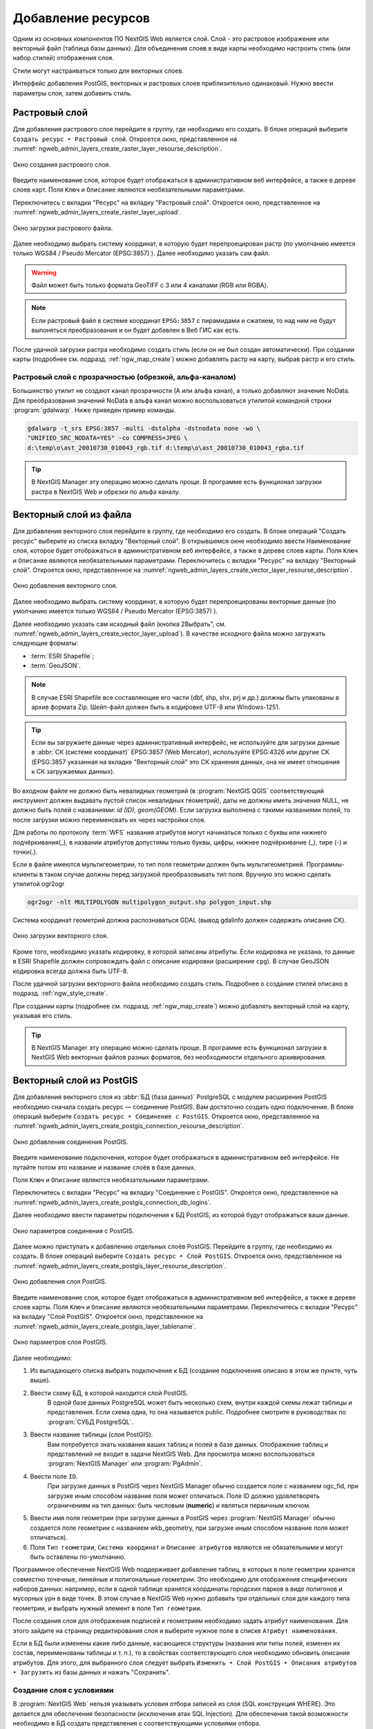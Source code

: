 .. sectionauthor:: Артём Светлов <artem.svetlov@nextgis.ru>

.. _ngw_create_layers:

Добавление ресурсов
===================

Одним из основных компонентов ПО NextGIS Web является слой. Слой - это растровое 
изображение или векторный файл (таблица базы данных). Для объединения слоев в виде карты 
необходимо настроить стиль (или набор стилей) отображения слоя.

Стили могут настраиваться только для векторных слоев.

Интерфейс добавления PostGIS, векторных и растровых слоев приблизительно одинаковый. 
Нужно ввести параметры слоя, затем добавить стиль.

.. _ngw_create_raster_layer:

Растровый слой
--------------

Для добавления растрового слоя перейдите в группу, где необходимо его создать. В 
блоке операций выберите ``Создать ресурс ‣ Растровый слой``. Откроется окно, 
представленное на :numref:`ngweb_admin_layers_create_raster_layer_resourse_description`. 

.. figure:: _static/admin_layers_create_raster_layer_resourse_description.png
   :name: ngweb_admin_layers_create_raster_layer_resourse_description
   :align: center
   :width: 16cm

   Окно создания растрового слоя.

Введите наименование слоя, которое будет отображаться в административном веб интерфейсе, 
а также в дереве слоев карт.
Поля ``Ключ`` и ``Описание`` являются необязательными параметрами.

Переключитесь с вкладки "Ресурс" на вкладку "Растровый слой". 
Откроется окно, представленное на :numref:`ngweb_admin_layers_create_raster_layer_upload`.

.. figure:: _static/admin_layers_create_raster_layer_upload.png
   :name: ngweb_admin_layers_create_raster_layer_upload
   :align: center
   :width: 16cm

   Окно загрузки растрового файла.

Далее необходимо выбрать систему координат, в которую будет перепроецирован растр 
(по умолчанию имеется только WGS84 / Pseudo Mercator (EPSG:3857) ).
Далее необходимо указать сам файл. 

.. warning:: 
   Файл может быть только формата GeoTIFF с 3 или 4 каналами (RGB или RGBA).
   
.. note::
   Если растровый файл в системе координат ``EPSG:3857`` с пирамидами и сжатием, то над 
   ним не будут выпоняться преобразования и он будет добавлен в Веб ГИС как есть. 
 
После удачной загрузки растра необходимо создать стиль (если он не был создан автоматически). 
При создании карты (подробнее см. подразд. :ref:`ngw_map_create`) можно добавлять 
растр на карту, выбрав растр и его стиль.

Растровый слой с прозрачностью (обрезкой, альфа-каналом)
^^^^^^^^^^^^^^^^^^^^^^^^^^^^^^^^^^^^^^^^^^^^^^^^^^^^^^^^

Большинство утилит не создают канал прозрачности (А или альфа канал), а только добавляют значение NoData. 
Для преобразования значений NoData в альфа канал можно воспользоваться утилитой 
командной строки  :program:`gdalwarp`. Ниже приведен пример команды.

.. code-block:: shell

   gdalwarp -t_srs EPSG:3857 -multi -dstalpha -dstnodata none -wo \
   "UNIFIED_SRC_NODATA=YES" -co COMPRESS=JPEG \ 
   d:\temp\o\ast_20010730_010043_rgb.tif d:\temp\o\ast_20010730_010043_rgba.tif

.. tip:: 
   В NextGIS Manager эту операцию можно сделать проще. В программе есть функционал 
   загрузки растра в NextGIS Web и обрезки по альфа каналу. 

.. _ngw_create_vector_layer:

Векторный слой из файла
-----------------------

Для добавления векторного слоя перейдите в группу, где необходимо его создать. 
В блоке операций "Создать ресурс" выберите из списка вкладку "Векторный слой". 
В открывшемся окне необходимо ввести Наименование слоя, которое будет отображаться 
в административном веб интерфейсе, а также в дереве слоев карты. 
Поля ``Ключ`` и ``Описание`` являются необязательными параметрами. 
Переключитесь с вкладки "Ресурс" на вкладку "Векторный слой". 
Откроется окно, представленное на :numref:`ngweb_admin_layers_create_vector_layer_resourse_description`. 

.. figure:: _static/admin_layers_create_vector_layer_resourse_description.png
   :name: ngweb_admin_layers_create_vector_layer_resourse_description
   :align: center
   :width: 16cm

   Окно добавления векторного слоя.

Далее необходимо выбрать систему координат, в которую будет перепроецированы векторные
данные (по умолчанию имеется только WGS84 / Pseudo Mercator (EPSG:3857) ). 

Далее необходимо указать сам исходный файл (кнопка 2Выбрать",
см. :numref:`ngweb_admin_layers_create_vector_layer_upload`).  
В качестве исходного файла можно загружать следующие форматы: 

* :term:`ESRI Shapefile`;
* :term:`GeoJSON`.

.. note:: 
   В случае ESRI Shapefile все составляющие его части (dbf, shp, shx, prj и др.) должны быть 
   упакованы в архив формата Zip. 
   Шейп-файл должен быть в кодировке UTF-8 или Windows-1251.
  
.. tip:: 
   Если вы загружаете данные через административный интерфейс, не используйте для загрузки данные в 
   :abbr:`СК (системе координат)` EPSG:3857 (Web Mercator), используйте EPSG:4326 или другие СК 
   (EPSG:3857 указанная на вкладке "Векторный слой" это СК хранения данных, она не имеет отношения 
   к СК загружаемых данных).
   
Во входном файле не должно быть невалидных геометрий (в :program:`NextGIS QGIS` соответствующий 
инструмент должен выдавать пустой список невалидных геометрий), даты не должны 
иметь значения NULL, не должно быть полей с названиями: *id (ID), geom(GEOM)*. Если загрузка выполнена с такими 
названиями полей, то после загрузки можно переименовать их через настройки слоя.

Для работы по протоколу :term:`WFS` названия атрибутов могут начинаться только с буквы или нижнего подчёркивания(_), в названии атрибутов допустимы только буквы, цифры, нижнее подчёркивание (_), тире (-) и точки(.).  

Если в файле имеются мультигеометрии, то тип поля геометрии должен быть мультигеометрией. 
Программы-клиенты в таком случае должны перед загрузкой преобразовывать тип поля. 
Вручную это можно сделать утилитой ogr2ogr

.. code-block:: shell

   ogr2ogr -nlt MULTIPOLYGON multipolygon_output.shp polygon_input.shp


Cистема координат геометрий должна распознаваться GDAL (вывод gdalinfo должен содержать описание СК). 


.. figure:: _static/admin_layers_create_vector_layer_upload.png
   :name: ngweb_admin_layers_create_vector_layer_upload
   :align: center
   :width: 16cm

   Окно загрузки векторного слоя.

Кроме того, необходимо указать кодировку, в которой записаны атрибуты.
Если кодировка не указана, то данные в ESRI Shapefile должен сопровождать файл с 
описание кодировки (расширение ``cpg``). В случае GeoJSON кодировка всегда должна быть UTF-8.

После удачной загрузки векторного файла необходимо создать стиль. 
Подробнее о создании стилей описано в подразд. :ref:`ngw_style_create`.

При создании карты (подробнее см. подразд. :ref:`ngw_map_create`) можно добавлять 
векторный слой на карту, указывая его стиль.

.. tip:: 
   В NextGIS Manager эту операцию можно сделать проще. В программе есть функционал
   загрузки в NextGIS Web векторных файлов разных форматов, без необходимости 
   отдельного архивирования. 

.. _ngw_create_postgis_layer:

Векторный слой из PostGIS
-------------------------

Для добавления векторного слоя из :abbr:`БД (база данных)` PostgreSQL с модулем расширения PostGIS необходимо 
сначала создать ресурс — соединение PostGIS. Вам достаточно создать одно подключение. 
В блоке операций выберите ``Создать ресурс ‣ Cоединение с PostGIS``. Откроется окно, 
представленное на :numref:`ngweb_admin_layers_create_postgis_connection_resourse_description`. 

.. figure:: _static/admin_layers_create_postgis_connection_resourse_description.png
   :name: ngweb_admin_layers_create_postgis_connection_resourse_description
   :align: center
   :alt: map to buried treasure
   :width: 16cm

   Окно добавления соединения PostGIS.

Введите наименование подключения, которое будет отображаться в административном 
веб интерфейсе. Не путайте потом это название и название слоёв в базе данных. 

Поля ``Ключ`` и ``Описание`` являются необязательными параметрами.  

Переключитесь с вкладки "Ресурс" на вкладку "Cоединение с PostGIS". 
Откроется окно, представленное на :numref:`ngweb_admin_layers_create_postgis_connection_db_logins`. 

Далее необходимо ввести параметры подключения к БД PostGIS, из которой 
будут отображаться ваши данные.  

.. figure:: _static/admin_layers_create_postgis_connection_db_logins.png
   :name: ngweb_admin_layers_create_postgis_connection_db_logins
   :align: center
   :width: 16cm

   Окно параметров соединения с PostGIS.


Далее можно приступать к добавлению отдельных слоёв PostGIS. Перейдите в группу, 
где необходимо их создать. В блоке операций выберите ``Создать ресурс ‣ Слой PostGIS``. 
Откроется окно, представленное на :numref:`ngweb_admin_layers_create_postgis_layer_resourse_description`. 

.. figure:: _static/admin_layers_create_postgis_layer_resourse_description.png
   :name: ngweb_admin_layers_create_postgis_layer_resourse_description
   :align: center
   :width: 16cm

   Окно добавления слоя PostGIS.

Введите наименование слоя, которое будет отображаться в административном веб интерфейсе, 
а также в дереве слоев карты. 
Поля ``Ключ`` и ``Описание`` являются необязательными параметрами.  
Переключитесь с вкладки "Ресурс" на вкладку "Слой PostGIS". 
Откроется окно, представленное на :numref:`ngweb_admin_layers_create_postgis_layer_tablename`. 

.. figure:: _static/admin_layers_create_postgis_layer_tablename.png
   :name: ngweb_admin_layers_create_postgis_layer_tablename
   :align: center
   :width: 16cm

   Окно параметров слоя PostGIS.

Далее необходимо:

#. Из выпадающего списка выбрать подключение к БД (cоздание подключения описано в этом же пункте, чуть выше).
#. Ввести схему БД, в которой находится слой PostGIS. 
	В одной базе данных PostgreSQL может быть несколько схем, внутри каждой схемы лежат таблицы и представления. Если схема одна, то она называется public. Подробнее смотрите в руководствах по :program:`СУБД PostgreSQL`.
#. Ввести название таблицы (слоя PostGIS). 
	Вам потребуется знать названия ваших таблиц и полей в базе данных. 
	Отображение таблиц и представлений не входит в задачи NextGIS Web. Для просмотра можно воспользоваться :program:`NextGIS Manager` или :program:`PgAdmin`.
#. Ввести поле ``ID``. 
	При загрузке данных в PostGIS через NextGIS Manager обычно создается поле с названием ogc_fid, при загрузке иным способом название поля может отличаться.
	Поле ID должно удовлетворять ограничениям на тип данных: быть числовым (**numeric**) и являться первичным ключом.
#. Ввести имя поля геометрии (при загрузке данных в PostGIS через :program:`NextGIS Manager`  обычно создается поле геометрии с названием wkb_geometry, при загрузке иным способом название поля может отличаться).
#. Поля ``Тип геометрии``, ``Система координат`` и ``Описание атрибутов`` являются не обязательными и могут быть оставлены по-умолчанию.

Программное обеспечение NextGIS Web поддерживает добавление таблиц, в которых в 
поле геометрии хранятся совместно точечные, линейные и полигональные геометрии. 
Это необходимо для отображения специфических наборов данных: например, если в одной 
таблице хранятся координаты городских парков в виде полигонов и мусорных урн в виде 
точек. В этом случае в NextGIS Web нужно добавить три отдельных слоя для каждого 
типа геометрии, и выбрать нужный элемент в поле ``Тип геометрии``.

После создания слоя для отображения подписей к геометриям необходимо задать атрибут 
наименования. Для этого зайдите на страницу редактирования слоя и выберите нужное поле 
в списке ``Атрибут наименования``.

Если в БД были изменены какие либо данные, касающиеся структуры (названия или типы полей, 
изменен их состав, переименованы таблицы и т. п.), то в свойствах соответствующего 
слоя необходимо обновить описания атрибутов. Для этого, для выбранного слоя следует 
выбрать ``Изменить ‣ Слой PostGIS ‣ Описания атрибутов ‣ Загрузить`` 
из базы данных и нажать "Сохранить".

Создание слоя с условиями
^^^^^^^^^^^^^^^^^^^^^^^^^

В :program:`NextGIS Web` нельзя указывать условия отбора записей из слоя (SQL конструкция WHERE). 
Это делается для обеспечения безопасности (исключения атак SQL Injection). Для обеспечения 
такой возможности необходимо в БД создать представления с соответствующими условиями отбора.

Для этого необходимо подключится к БД PostgreSQL/PostGIS при помощи :program:`pgAdminIII`, 
перейти в схему данных, где следует создать представление и в элементе дерева "Представления" 
правой клавишей мыши вызвать контекстное меню и выбрать "Создать новое представление" (см. :numref:`pgadmin3`. п. 1). 
Также диалог можно вызвать правым кликом на названии схемы, выбрав ``Новый объект ‣ Новое представление``.
Далее в открывшемся диалоге необходимо указать:

#. Название представления (вкладка "Свойства").
#. Схему данных, в которой необходимо создать представление (вкладка "Свойства").
#. Необходимый SQL запрос (вкладка "Определение").

.. figure:: _static/pgadmin3.png
   :name: ngweb_pgadmin3
   :align: center
   :width: 16cm

   Главное окно ПО :program:`pgAdminIII`.

   Цифрами на рисунка обозначено: 1 – дерево элементов базы данных; 2 – кнопка 
   открытия таблицы (активна при выделенной таблице); 3 – содержимое запроса в 
   представлении.

После этого, не выходя из :program:`pgAdminIII`, можно открыть представление для 
проверки корректности введенного SQL запроса (см. :numref:`pgadmin3`. п. 2). 

.. _ngw_create_wms_layer:

Cлой WMS
--------

Программное обеспечение NextGIS Web является клиентом :term:`WMS`. Для подключения слоя WMS 
необходимо знать его адрес. Сервер WMS, предоставляющий подключаемый слой, должен 
отдавать его в том числе в системе координат EPSG:3857. Проверить наличие этой системы 
координат для подключаемого слоя можно, сделав запрос ``GetCapabilites`` к серверу и 
посмотрев результат. Например, слой WMS, предоставляемый Geofabrik (GetCapabilities), 
умеет отдавать данные в EPSG:4326 и EPSG:900913. Хотя фактически EPSG:900913 и EPSG:3857 - это одно и то же, 
но NextGIS WEB запрашивает данные в 3857, а этот сервер WMS такую проекцию не поддерживает.

Для добавления слоя WMS необходимо сначала создать ресурс — соединение WMS. Вам 
достаточно создать одно подключение для множества слоёв. В блоке операций 
выберите ``Создать ресурс ‣ Cоединение с WMS``. Откроется окно, представленное на :numref:`ngweb_admin_layers_create_wms_connection_description`.

.. figure:: _static/admin_layers_create_wms_connection_description.png
   :name: ngweb_admin_layers_create_wms_connection_description
   :align: center
   :width: 16cm

   Окно добавления подключения WMS.

Введите наименование подключения, которое будет отображаться в административном 
веб интерфейсе. Не путайте потом это название с названием отдельных слоёв. 
Поля ``Ключ`` и ``Описание`` являются необязательными параметрами.
 
Переключитесь с вкладки "Ресурс" на вкладку "Cоединение WMS". 
Откроется окно, представленное на :numref:`ngweb_admin_layers_create_wms_connection_url`.
Далее необходимо ввести параметры подключения к WMS-серверу, из которого будут 
отображаться ваши данные.  

.. figure:: _static/admin_layers_create_wms_connection_url.png
   :name: ngweb_admin_layers_create_wms_connection_url
   :align: center
   :width: 16cm

   Окно параметров соединения с WMS.

Далее можно приступать к добавлению отдельных слоёв WMS.
Перейдите в группу, где необходимо создать слой WMS. В блоке операций выберите ``Создать ресурс ‣ слой WMS``. 
Откроется окно, представленное на :numref:`ngweb_admin_layers_create_wms_layer_name`.

.. figure:: _static/admin_layers_create_wms_layer_name.png
   :name: ngweb_admin_layers_create_wms_layer_name
   :align: center
   :width: 16cm

   Окно параметров слоя WMS.


Введите наименование слоя, которое будет отображаться в административном веб интерфейсе, 
а также в дереве слоев карты. 
Поля ``Ключ`` и ``Описание`` являются необязательными параметрами. 
Переключитесь с вкладки "Ресурс" на вкладку "Cлой WMS". 
Откроется окно, представленное на :numref:`ngweb_admin_layers_create_wms_layer_parameters`.

.. figure:: _static/admin_layers_create_wms_layer_parameters.png
   :name: ngweb_admin_layers_create_wms_layer_parameters
   :align: center
   :width: 16cm

   Окно настройки параметров слоя WMS.

Далее необходимо:

1. Выбрать подключение WMS, которое было создано ранее.
2. Выбрать систему координат, в которой следует запрашивать данные у сервера WMS 
   (по умолчанию имеется только WGS84 / Pseudo Mercator (EPSG:3857) ).
3. Если параметры подключения указаны верно, то в поле ``Формат`` выведется 
   список MIME-типов данных, предоставляемых сервером. Выберите подходящий вам формат.
4. Если параметры подключения указаны верно, то в поле ``WMS-слои`` выведется 
   список слоёв, предоставляемых сервером. Выберите те слои, которые вам нужны, нажимая 
   по подчёркнутым названиям. Можно выбрать несколько слоёв.

.. note::
   Параметры для добавления слоя WMS с ПКК (публичной кадастровой карты Росреестра РФ)
   
   URL http://maps.rosreestr.ru/arcgis/services/Cadastre/CadastreWMS/MapServer/WmsServer?

Поддерживаемые версии протокал WMS: ``1.1.1``, ``1.3``.

.. _ngw_create_wms_service:

.. warning:: 
   Идентификационные запросы к внешним WMS сервисам с Веб карт не поддерживаются. 

Сервис WMS
----------

Программное обеспечение NextGIS Web может работать как сервер WMS. По этому протоколу 
клиенты запрашивают картинку карты по заданному охвату. Для развёртывания WMS-сервиса 
необходимо добавить ресурс. 

В блоке операций выберите ``Создать ресурс ‣ WMS-сервис``. Откроется типовое окно.
Введите наименование слоя, которое будет отображаться в административном веб интерфейсе, 
а также в дереве слоев карты. 

На вкладке "Сервис WMS" добавьте в список ссылки на стили нужных вам слоёв. (см. :numref:`ngweb_admin_layers_create_wms_service_layers.png`.)  Для каждого 
добавленого стиля вам нужно указать уникальный ключ. Можно скопировать его из названия. 

.. figure:: _static/admin_layers_create_wms_service_layers.png
   :name: ngweb_admin_layers_create_wms_service_layers.png
   :align: center
   :width: 16cm

   Пример настроек WMS-сервиса для раздачи отдельных листов топокарт. 

После создания ресурса вам выведется сообщение с URL WMS-сервиса, который вы можете 
использовать в других программах, например :program:`NextGIS QGIS`, или :program:`JOSM`. 
Далее необходимо настроить права доступа к WMS-сервису. См. главу :ref:`ngw_access_rights`.

Cлой NextGIS Web можно добавлять в настольные, мобильные и Веб ГИС несколькими способами.


Подключение к WMS
^^^^^^^^^^^^^^^^^^^^^^^^^

NextGIS Web является сервером WMS. Соответственно подключить его слои как WMS можно 
в любом клиентском ПО, поддерживающем слои WMS. Для этого нужно знать URL WMS-сервиса, 
который высвечивается на странице его настроек. 

Например:

.. code-block:: html

   http://demo.nextgis.ru/resource/60/wms?

Подключение к WMS в GDAL
^^^^^^^^^^^^^^^^^^^^^^^^^^^^^^^^^^^^^^^^^^^^^^^^^^

Конкретные слои NextGIS Web можно подключать как WMS. Для использования их через 
утилиты GDAL нужно создать для необходимого слоя файл XML. Для создания такого файла нужно 
URL WMS-сервиса. Эти параметры нужно подставить в строку ServerUrl примера ниже. Все остальное 
остается неизменным.

.. code-block:: xml

   <GDAL_WMS>
    <Service name="WMS">
        <Version>1.1.1</Version>
        <ServerUrl>http://demo.nextgis.com/practice2/api/resource/15/wms?</ServerUrl>
        <SRS>EPSG:3857</SRS>
        <ImageFormat>image/png</ImageFormat>
        <Layers>moscow_boundary_multipolygon</Layers>
        <Styles></Styles>
    </Service>
    <DataWindow>
      <UpperLeftX>-20037508.34</UpperLeftX>
      <UpperLeftY>20037508.34</UpperLeftY>
      <LowerRightX>20037508.34</LowerRightX>
      <LowerRightY>-20037508.34</LowerRightY>
      <SizeY>40075016</SizeY>
      <SizeX>40075016.857</SizeX>
    </DataWindow>
    <Projection>EPSG:3857</Projection>
    <BandsCount>3</BandsCount>
   </GDAL_WMS>

Если вам нужна картинка с альфа каналом, то укажите ``<BandsCount>4</BandsCount>``.

Пример вызова утилиты gdal. Она получает картинку из NextGIS WEB по WMS, и сохраняет её в GeoTIFF

.. code-block:: shell

   gdal_translate -of "GTIFF" -outsize 1000 0  -projwin  4143247 7497160 4190083 7468902   ngw.xml test.tiff

.. _ngw_create_tms_service:

Подключение к TMS в GDAL
^^^^^^^^^^^^^^^^^^^^^^^^^^^^^^^^^^^^^^^^^^^^^^^^^^

Конкретные слои NextGIS Web можно подключать как TMS. Для этого нужно создать для 
необходимого слоя файл XML. Для создания такого файла нужно знать адрес, где развернут 
NextGIS WEB, и номер нужного слоя (в примере: адрес - http://demo.nextgis.com/ngw_kl, номер слоя - 5). 
Эти параметры нужно подставить в строку ServerUrl примера ниже. Все остальное 
остается неизменным.

.. code-block:: xml

   <GDAL_WMS>
    <Service name="TMS">
        <ServerUrl>http://demo.nextgis.com/api/component/render/tile?
                   z=${z}&x=${x}&y=${y}&resource=5
        </ServerUrl>
    </Service>
    <DataWindow>
        <UpperLeftX>-20037508.34</UpperLeftX>
        <UpperLeftY>20037508.34</UpperLeftY>
        <LowerRightX>20037508.34</LowerRightX>
        <LowerRightY>-20037508.34</LowerRightY>
        <TileLevel>18</TileLevel>
        <TileCountX>1</TileCountX>
        <TileCountY>1</TileCountY>
        <YOrigin>top</YOrigin>
    </DataWindow>
    <Projection>EPSG:3857</Projection>
    <BlockSizeX>256</BlockSizeX>
    <BlockSizeY>256</BlockSizeY>
    <BandsCount>4</BandsCount>
    <Cache />
   </GDAL_WMS> 


.. _ngw_wfs_service:

Cервис WFS
----------

Настройка сервиса WFS осуществляется так же, как для WMS-сервиса, только добавляется 
не стиль, а слой.

Детальнее:

NextGIS Web может работать как сервер WFS. По этому протоколу сторонние программы 
могут изменять векторные данные на сервере.
Для развёртывания сервиса WFS необходимо добавить ресурс. В блоке операций выберите 
``Создать ресурс ‣ WFS-сервис``. Откроется типовое окно.
Введите наименование слоя, которое будет отображаться в административном веб интерфейсе, 
а также в дереве слоев карты. 
На вкладке "Сервис WFS" добавьте в список ссылки на нужные вам слои. Для каждого 
добавленного слоя вам нужно указать уникальный ключ. Можно скопировать его из названия (см. :numref:`ngweb_admin_layers_create_wfs_service_layers_pic`). 

.. figure:: _static/admin_layers_create_wfs_service_layers.png
   :name: ngweb_admin_layers_create_wfs_service_layers_pic
   :align: center
   :width: 16cm
   
   Пример настроек WFS-сервиса для раздачи отдельных листов топокарт. 

Для каждого слоя так же можно задать ограничение на количество передаваемых объектов за один раз. 
По умолчанию это значение равно ``1000``. Если в этом поле значение убрать совсем, то 
ограничение будет снято и будут передаваться все объекты. Однако, это может привести 
к значительной нагрузке на сервер и значительным задержкам при передаче больших объемов данных.

После создания ресурса вам нужно перезайти в этот ресурс в админке. После этого выведется сообщение с URL WFS-сервиса, 
который вы можете использовать в других программах, например :program:`NextGIS QGIS`. 
Далее необходимо настроить права доступа к WFS-сервису. См. главу :ref:`ngw_access_rights`.

.. _ngw_resourses_group:

Создание группы ресурсов
------------------------

Ресурсы можно объединять в группы. Например, в одну группу можно сложить базовые данные, 
в другую группу –  космические снимки, в третью – тематические данные и т.д.

Группы служат для удобной организации слоев в панели управления, а также для удобного 
назначения прав доступа. 

Для создания группы ресурсов необходимо перейти в ту группу (корневая или др.) и 
в панели операций выбрать ``Создать ресурс ‣ Группа ресурсов``. 
При этом откроется окно, представленное на :numref:`ngweb_admin_layers_create_group`.

.. figure:: _static/admin_layers_create_group.png
   :name: ngweb_admin_layers_create_group
   :align: center
   :width: 16cm

   Окно создания группы ресурсов.

В открывшемся окне необходимо указать:

* Название группы;
* ``Ключ`` – поле можно оставить пустым;
* ``Описание`` – поле можно оставить пустым.


И нажать кнопку "Создать".

Cправочники
----------------------------

После входа в административный интерфейс, пользователь попадает на главную страницу, 
представленную на рисунке :numref:`ngweb_home_page_group`:

.. figure:: _static/ngweb_home_page.png
   :name: ngweb_home_page_group
   :align: center
   :width: 16cm

   Главная станица административного интерфейса. 

Для создания справочника необходимо перейти в ту группу ресурсов (корневая или др.) и 
в панели операций выбрать ``Создать ресурс ‣ Справочник``.
Откроется окно представленное на :numref:`ngweb_creating_a_new_directory_group`, 
где следует выбрать вкладку "Справочник". 

.. figure:: _static/ngweb_creating_a_new_directory.png
   :name: ngweb_creating_a_new_directory_group
   :align: center
   :width: 16cm

   Создание нового ресурса типа "Справочник".
   
Откроется окно в виде таблицы с кнопками 
``Добавить`` и ``Удалить``. При нажатии на кнопку ``Добавить`` выпадает вкладка "Text", 
которая предоставляет возможность ввести данные справочника в виде "ключ" - "значение". 
После ввода необходимых данных, следует нажать на кнопку ``Сохранить``. 
Окно примет вид :numref:`ngweb_new_resource_group`

.. figure:: _static/ngweb_new_resource.png
   :name: ngweb_new_resource_group
   :align: center
   :width: 16cm

   Создание нового ресурса.

Для внесения изменений в справочник следует в панели операций выбрать 
``Действие ‣ Изменить``, после чего откроется окно для редактирования данных ресурса.
В окне необходимо перейти на вкладку "Справочник" на которой можно изменить состав значений 
справочника:

* добавить новую пару ключ - значение
* изменить текущую пару ключ - значение
* удалить пару ключ - значение


Типовая структура
-----------------

С учетом опыта использования NextGIS Web рекомендуется следующая типовая структура 
организации ресурсов.

Типовая структура ::

  Основная группа ресурсов
	Веб-карты
		Основная веб-карта
		Тестовая веб-карта
	Подключения PostGIS
		PostGIS на сервере
	Слои данных
		Базовые данные
			Границы объектов
			Инфраструктура - линейные объекты
			Учётные площадки
		Тематические данные
			Результаты замеров на учётных площадках
			Результаты замеров на учётных маршрутах
			Точки встреч редких видов
		Рельеф
			ASTER DEM
				ЦМР
				Изолинии
		Топографические данные
			Openstreetmap
				Автодороги
				Административные границы
				Гидросеть
				Железнодорожные станции
				Железные дороги
				Землепользование
			1 : 100000
				M-37-015
				M-37-016
				M-37-017
		Съёмка
			Landsat-8
			Ikonos
